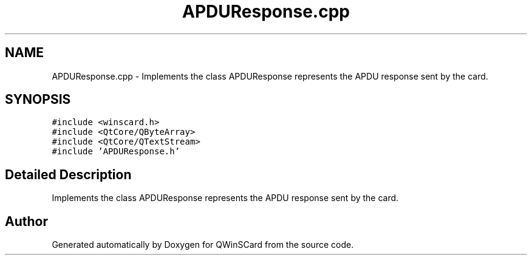 .TH "APDUResponse.cpp" 3 "Tue Nov 22 2016" "QWinSCard" \" -*- nroff -*-
.ad l
.nh
.SH NAME
APDUResponse.cpp \- Implements the class APDUResponse represents the APDU response sent by the card\&.  

.SH SYNOPSIS
.br
.PP
\fC#include <winscard\&.h>\fP
.br
\fC#include <QtCore/QByteArray>\fP
.br
\fC#include <QtCore/QTextStream>\fP
.br
\fC#include 'APDUResponse\&.h'\fP
.br

.SH "Detailed Description"
.PP 
Implements the class APDUResponse represents the APDU response sent by the card\&. 


.SH "Author"
.PP 
Generated automatically by Doxygen for QWinSCard from the source code\&.
